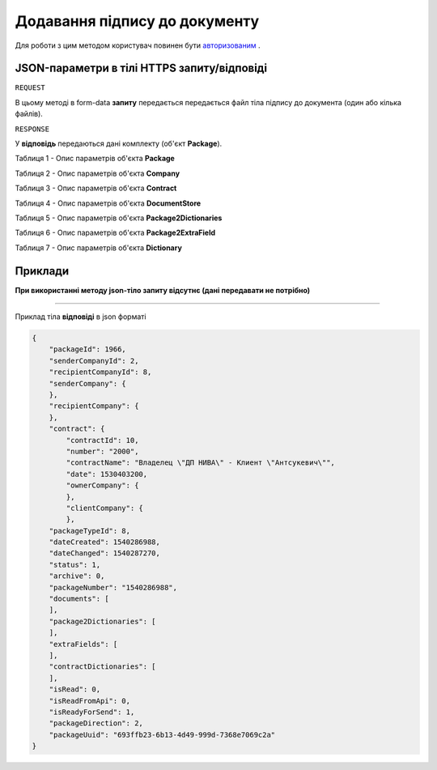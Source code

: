 #################################################################################################
**Додавання підпису до документу**
#################################################################################################

Для роботи з цим методом користувач повинен бути `авторизованим <https://wiki-df.edin.ua/uk/latest/API_DOCflow/Methods/Authorization.html>`__ .

+--------------------------------------------------------------+------------------------------------------------------------------------------------------------------------+-----+
|                       **Метод запиту**                       |                                                **HTTPS PUT**                                                |     |
+==============================================================+============================================================================================================+=====+
| **Content-Type**                                             | application/form-data/json (тіло HTTPS запиту в form-data /тіло відповіді в json форматі)                   |     |
+--------------------------------------------------------------+------------------------------------------------------------------------------------------------------------+-----+
| **URL запиту**                                               |   **https://doc.edin.ua/bdoc/store/package/document/sign**                                                 |     |
|                                                              |                                                                                                            |     |
+--------------------------------------------------------------+------------------------------------------------------------------------------------------------------------+-----+
| **Параметри, що передаються в URL (разом з адресою методу)** | В рядку заголовка (Header) "Set-Cookie" обов'язково передається **SID** - токен, отриманий при авторизації |     |
|                                                              |                                                                                                            |     |
|                                                              | **Обов'язкові url-параметри:**                                                                             |     |
|                                                              |                                                                                                            |     |
|                                                              | **document_id** - ID документу                                                                             |     |
|                                                              |                                                                                                            |     |
|                                                              | **body_id** - ID тіла документу                                                                            |     |
|                                                              |                                                                                                            |     |
|                                                              | **package_id** - ID комплекта документов (пакета)                                                          |     |
|                                                              |                                                                                                            |     |
+--------------------------------------------------------------+------------------------------------------------------------------------------------------------------------+-----+

**JSON-параметри в тілі HTTPS запиту/відповіді**
***********************************************************

``REQUEST``

В цьому методі в form-data **запиту** передається передається файл тіла підпису до документа (один або кілька файлів).

``RESPONSE``

У **відповідь** передаються дані комплекту (об'єкт **Package**).

Таблиця 1 - Опис параметрів об'єкта **Package**

.. csv-table:: 
  :file: for_csv/Package.csv
  :widths:  1, 12, 41
  :header-rows: 1
  :stub-columns: 0

Таблиця 2 - Опис параметрів об'єкта **Company**

.. csv-table:: 
  :file: for_csv/Company.csv
  :widths:  1, 12, 41
  :header-rows: 1
  :stub-columns: 0

Таблиця 3 - Опис параметрів об'єкта **Contract**

.. csv-table:: 
  :file: for_csv/Contract.csv
  :widths:  1, 12, 41
  :header-rows: 1
  :stub-columns: 0

Таблиця 4 - Опис параметрів об'єкта **DocumentStore**

.. csv-table:: 
  :file: for_csv/DocumentStore.csv
  :widths:  1, 12, 41
  :header-rows: 1
  :stub-columns: 0

Таблиця 5 - Опис параметрів об'єкта **Package2Dictionaries**

.. csv-table:: 
  :file: for_csv/Package2Dictionaries.csv
  :widths:  1, 12, 41
  :header-rows: 1
  :stub-columns: 0

Таблиця 6 - Опис параметрів об'єкта **Package2ExtraField**

.. csv-table:: 
  :file: for_csv/Package2ExtraField.csv
  :widths:  1, 12, 41
  :header-rows: 1
  :stub-columns: 0

Таблиця 7 - Опис параметрів об'єкта **Dictionary**

.. csv-table:: 
  :file: for_csv/Dictionary.csv
  :widths:  1, 12, 41
  :header-rows: 1
  :stub-columns: 0 

**Приклади**
*********************************

**При використанні методу json-тіло запиту відсутнє (дані передавати не потрібно)**

--------------

Приклад тіла **відповіді** в json форматі 

.. code:: ruby

  {
      "packageId": 1966,
      "senderCompanyId": 2,
      "recipientCompanyId": 8,
      "senderCompany": {
      },
      "recipientCompany": {
      },
      "contract": {
          "contractId": 10,
          "number": "2000",
          "contractName": "Владелец \"ДП НИВА\" - Клиент \"Антсукевич\"",
          "date": 1530403200,
          "ownerCompany": {
          },
          "clientCompany": {
          },
      "packageTypeId": 8,
      "dateCreated": 1540286988,
      "dateChanged": 1540287270,
      "status": 1,
      "archive": 0,
      "packageNumber": "1540286988",
      "documents": [
      ],
      "package2Dictionaries": [
      ],
      "extraFields": [
      ],
      "contractDictionaries": [
      ],
      "isRead": 0,
      "isReadFromApi": 0,
      "isReadyForSend": 1,
      "packageDirection": 2,
      "packageUuid": "693ffb23-6b13-4d49-999d-7368e7069c2a"
  }



